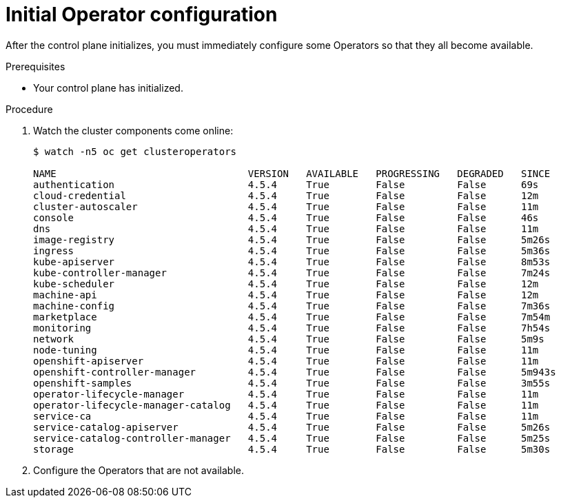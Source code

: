 // Module included in the following assemblies:
//
// * installing/installing_aws/installing-aws-user-infra.adoc
// * installing/installing_bare_metal/installing-bare-metal.adoc
// * installing/installing_aws/installing-restricted-networks-aws.adoc
// * installing/installing_bare_metal/installing-restricted-networks-bare-metal.adoc
// * installing/installing_vsphere/installing-restricted-networks-vsphere.adoc
// * installing/installing_vsphere/installing-vsphere.adoc
// * installing/installing_ibm_z/installing-ibm-z.adoc

[id="installation-operators-config_{context}"]
= Initial Operator configuration

After the control plane initializes, you must immediately configure some
Operators so that they all become available.

.Prerequisites

* Your control plane has initialized.

.Procedure

. Watch the cluster components come online:
+
----
$ watch -n5 oc get clusteroperators

NAME                                 VERSION   AVAILABLE   PROGRESSING   DEGRADED   SINCE
authentication                       4.5.4     True        False         False      69s
cloud-credential                     4.5.4     True        False         False      12m
cluster-autoscaler                   4.5.4     True        False         False      11m
console                              4.5.4     True        False         False      46s
dns                                  4.5.4     True        False         False      11m
image-registry                       4.5.4     True        False         False      5m26s
ingress                              4.5.4     True        False         False      5m36s
kube-apiserver                       4.5.4     True        False         False      8m53s
kube-controller-manager              4.5.4     True        False         False      7m24s
kube-scheduler                       4.5.4     True        False         False      12m
machine-api                          4.5.4     True        False         False      12m
machine-config                       4.5.4     True        False         False      7m36s
marketplace                          4.5.4     True        False         False      7m54m
monitoring                           4.5.4     True        False         False      7h54s
network                              4.5.4     True        False         False      5m9s
node-tuning                          4.5.4     True        False         False      11m
openshift-apiserver                  4.5.4     True        False         False      11m
openshift-controller-manager         4.5.4     True        False         False      5m943s
openshift-samples                    4.5.4     True        False         False      3m55s
operator-lifecycle-manager           4.5.4     True        False         False      11m
operator-lifecycle-manager-catalog   4.5.4     True        False         False      11m
service-ca                           4.5.4     True        False         False      11m
service-catalog-apiserver            4.5.4     True        False         False      5m26s
service-catalog-controller-manager   4.5.4     True        False         False      5m25s
storage                              4.5.4     True        False         False      5m30s
----

. Configure the Operators that are not available.
